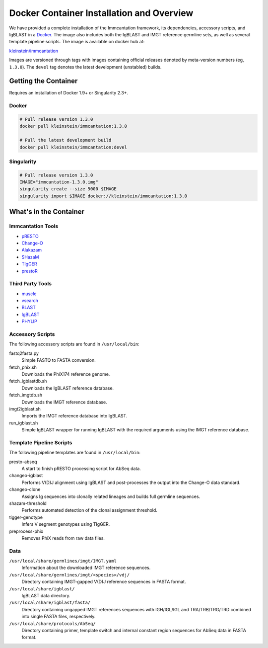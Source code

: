 Docker Container Installation and Overview
================================================================================

We have provided a complete installation of the Immcantation framework, its
dependencies, accessory scripts, and IgBLAST in a
`Docker <http://www.docker.com>`__. The image also includes both the IgBLAST and
IMGT reference germline sets, as well as several template pipeline scripts.
The image is available on docker hub at:

`kleinstein/immcantation <https://hub.docker.com/r/kleinstein/immcantation/>`__

Images are versioned through tags with images containing official releases
denoted by meta-version numbers (eg, ``1.3.0``). The ``devel`` tag denotes the
latest development (unstabled) builds.

Getting the Container
--------------------------------------------------------------------------------

Requires an installation of Docker 1.9+ or Singularity 2.3+.

Docker
^^^^^^^^^^^^^^^^^^^^^^^^^^^^^^^^^^^^^^^^^^^^^^^^^^^^^^^^^^^^^^^^^^^^^^^^^^^^^^^^

.. code-block:: shell

    # Pull release version 1.3.0
    docker pull kleinstein/immcantation:1.3.0

    # Pull the latest development build
    docker pull kleinstein/immcantation:devel


Singularity
^^^^^^^^^^^^^^^^^^^^^^^^^^^^^^^^^^^^^^^^^^^^^^^^^^^^^^^^^^^^^^^^^^^^^^^^^^^^^^^^

.. code-block:: shell

    # Pull release version 1.3.0
    IMAGE="immcantation-1.3.0.img"
    singularity create --size 5000 $IMAGE
    singularity import $IMAGE docker://kleinstein/immcantation:1.3.0


What's in the Container
--------------------------------------------------------------------------------

Immcantation Tools
^^^^^^^^^^^^^^^^^^^^^^^^^^^^^^^^^^^^^^^^^^^^^^^^^^^^^^^^^^^^^^^^^^^^^^^^^^^^^^^^

* `pRESTO <http://presto.readthedocs.io>`__
* `Change-O <http://changeo.readthedocs.io>`__
* `Alakazam <http://alakazam.readthedocs.io>`__
* `SHazaM <http://shazam.readthedocs.io>`__
* `TIgGER <http://tigger.readthedocs.io>`__
* `prestoR <http://bitbucket.org/javh/prototype-prestor>`__

Third Party Tools
^^^^^^^^^^^^^^^^^^^^^^^^^^^^^^^^^^^^^^^^^^^^^^^^^^^^^^^^^^^^^^^^^^^^^^^^^^^^^^^^

* `muscle <http://www.drive5.com/muscle>`__
* `vsearch <http://github.com/torognes/vsearch>`__
* `BLAST <https://blast.ncbi.nlm.nih.gov/Blast.cgi>`__
* `IgBLAST <https://www.ncbi.nlm.nih.gov/igblast>`__
* `PHYLIP <http://evolution.gs.washington.edu/phylip>`__

Accessory Scripts
^^^^^^^^^^^^^^^^^^^^^^^^^^^^^^^^^^^^^^^^^^^^^^^^^^^^^^^^^^^^^^^^^^^^^^^^^^^^^^^^

The following accessory scripts are found in ``/usr/local/bin``:

fastq2fasta.py
    Simple FASTQ to FASTA conversion.
fetch_phix.sh
    Downloads the PhiX174 reference genome.
fetch_igblastdb.sh
    Downloads the IgBLAST reference database.
fetch_imgtdb.sh
    Downloads the IMGT reference database.
imgt2igblast.sh
    Imports the IMGT reference database into IgBLAST.
run_igblast.sh
    Simple IgBLAST wrapper for running IgBLAST with the required arguments
    using the IMGT reference database.

Template Pipeline Scripts
^^^^^^^^^^^^^^^^^^^^^^^^^^^^^^^^^^^^^^^^^^^^^^^^^^^^^^^^^^^^^^^^^^^^^^^^^^^^^^^^

The following pipeline templates are found in ``/usr/local/bin``:

presto-abseq
    A start to finish pRESTO processing script for AbSeq data.
changeo-igblast
    Performs V(D)J alignment using IgBLAST and post-processes the output into
    the Change-O data standard.
changeo-clone
    Assigns Ig sequences into clonally related lineages and builds full
    germline sequences.
shazam-threshold
    Performs automated detection of the clonal assignment threshold.
tigger-genotype
    Infers V segment genotypes using TIgGER.
preprocess-phix
    Removes PhiX reads from raw data files.

Data
^^^^^^^^^^^^^^^^^^^^^^^^^^^^^^^^^^^^^^^^^^^^^^^^^^^^^^^^^^^^^^^^^^^^^^^^^^^^^^^^

``/usr/local/share/germlines/imgt/IMGT.yaml``
    Information about the downloaded IMGT reference sequences.
``/usr/local/share/germlines/imgt/<species>/vdj/``
    Directory containing IMGT-gapped V(D)J reference sequences in FASTA format.
``/usr/local/share/igblast/``
    IgBLAST data directory.
``/usr/local/share/igblast/fasta/``
    Directory containing ungapped IMGT references sequences with IGH/IGL/IGL and
    TRA/TRB/TRG/TRD combined into single FASTA files, respectively.
``/usr/local/share/protocols/AbSeq/``
    Directory containing primer, template switch and internal constant region
    sequences for AbSeq data in FASTA format.
